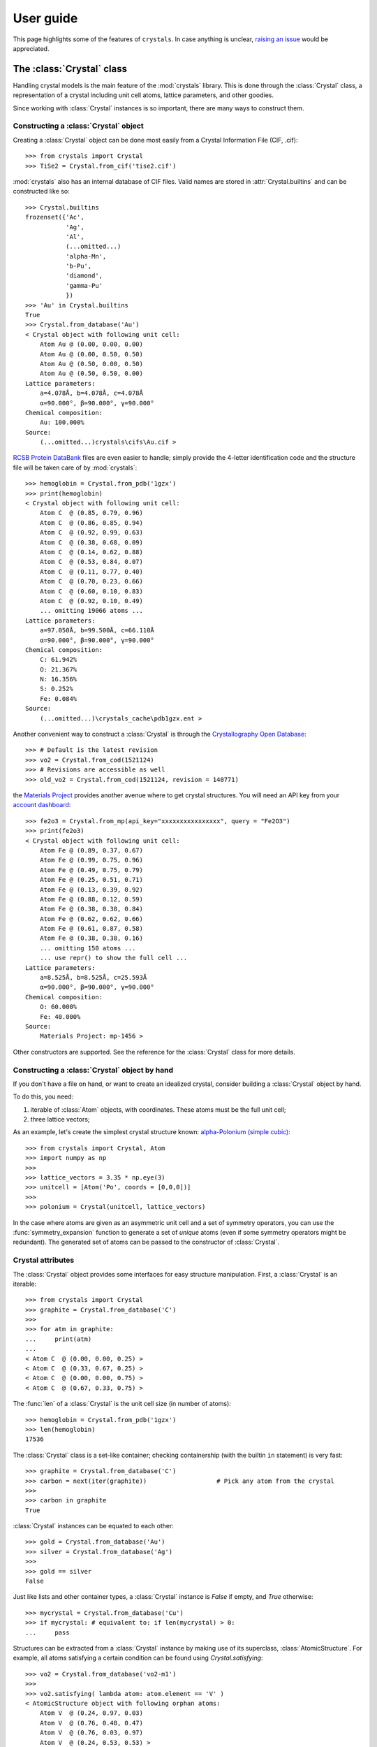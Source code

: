 .. _user_guide:

**********
User guide
**********

This page highlights some of the features of ``crystals``. In case anything is unclear, 
`raising an issue <https://github.com/LaurentRDC/crystals/issues/>`_ would be appreciated.

The :class:`Crystal` class
==========================

Handling crystal models is the main feature of the :mod:`crystals` library. This is done through the :class:`Crystal` class, a representation of a crystal including 
unit cell atoms, lattice parameters, and other goodies.

Since working with :class:`Crystal` instances is so important, there are many ways to construct them.

Constructing a :class:`Crystal` object
--------------------------------------

Creating a :class:`Crystal` object can be done most easily from a Crystal Information File (CIF, .cif)::
    
    >>> from crystals import Crystal
    >>> TiSe2 = Crystal.from_cif('tise2.cif')

:mod:`crystals` also has an internal database of CIF files. Valid names are stored in :attr:`Crystal.builtins` and can be
constructed like so::

    >>> Crystal.builtins
    frozenset({'Ac',
               'Ag',
               'Al',
               (...omitted...)
               'alpha-Mn',
               'b-Pu',
               'diamond',
               'gamma-Pu'
               })
    >>> 'Au' in Crystal.builtins
    True
    >>> Crystal.from_database('Au')
    < Crystal object with following unit cell:
        Atom Au @ (0.00, 0.00, 0.00)
        Atom Au @ (0.00, 0.50, 0.50)
        Atom Au @ (0.50, 0.00, 0.50)
        Atom Au @ (0.50, 0.50, 0.00)
    Lattice parameters:
        a=4.078Å, b=4.078Å, c=4.078Å
        α=90.000°, β=90.000°, γ=90.000°
    Chemical composition:
        Au: 100.000%
    Source:
        (...omitted...)crystals\cifs\Au.cif >

`RCSB Protein DataBank <http://www.rcsb.org/>`_ files are even easier to handle; simply provide the 4-letter identification code
and the structure file will be taken care of by :mod:`crystals`::
    
    >>> hemoglobin = Crystal.from_pdb('1gzx')
    >>> print(hemoglobin)
    < Crystal object with following unit cell:
        Atom C  @ (0.85, 0.79, 0.96)
        Atom C  @ (0.86, 0.85, 0.94)
        Atom C  @ (0.92, 0.99, 0.63)
        Atom C  @ (0.38, 0.68, 0.09)
        Atom C  @ (0.14, 0.62, 0.88)
        Atom C  @ (0.53, 0.84, 0.07)
        Atom C  @ (0.11, 0.77, 0.40)
        Atom C  @ (0.70, 0.23, 0.66)
        Atom C  @ (0.60, 0.10, 0.83)
        Atom C  @ (0.92, 0.10, 0.49)
        ... omitting 19066 atoms ...
    Lattice parameters:
        a=97.050Å, b=99.500Å, c=66.110Å
        α=90.000°, β=90.000°, γ=90.000°
    Chemical composition:
        C: 61.942%
        O: 21.367%
        N: 16.356%
        S: 0.252%
        Fe: 0.084%
    Source:
        (...omitted...)\crystals_cache\pdb1gzx.ent >

Another convenient way to construct a :class:`Crystal` is through the `Crystallography Open Database <http://www.crystallography.net/cod/>`_::

    >>> # Default is the latest revision
    >>> vo2 = Crystal.from_cod(1521124)
    >>> # Revisions are accessible as well
    >>> old_vo2 = Crystal.from_cod(1521124, revision = 140771)

the `Materials Project <https://materialsproject.org/>`_ provides another avenue where to get crystal structures.
You will need an API key from your `account dashboard <https://materialsproject.org/dashboard>`_:: 

    >>> fe2o3 = Crystal.from_mp(api_key="xxxxxxxxxxxxxxxx", query = "Fe2O3")
    >>> print(fe2o3)
    < Crystal object with following unit cell:
        Atom Fe @ (0.89, 0.37, 0.67)
        Atom Fe @ (0.99, 0.75, 0.96)
        Atom Fe @ (0.49, 0.75, 0.79)
        Atom Fe @ (0.25, 0.51, 0.71)
        Atom Fe @ (0.13, 0.39, 0.92)
        Atom Fe @ (0.88, 0.12, 0.59)
        Atom Fe @ (0.38, 0.38, 0.84)
        Atom Fe @ (0.62, 0.62, 0.66)
        Atom Fe @ (0.61, 0.87, 0.58)
        Atom Fe @ (0.38, 0.38, 0.16)
        ... omitting 150 atoms ...
        ... use repr() to show the full cell ...
    Lattice parameters:
        a=8.525Å, b=8.525Å, c=25.593Å
        α=90.000°, β=90.000°, γ=90.000°
    Chemical composition:
        O: 60.000%
        Fe: 40.000%
    Source:
        Materials Project: mp-1456 >

Other constructors are supported. See the reference for the :class:`Crystal` class for more details.

Constructing a :class:`Crystal` object by hand
----------------------------------------------
If you don't have a file on hand, or want to create an idealized crystal, consider building a :class:`Crystal`
object by hand.

To do this, you need:

1. iterable of :class:`Atom` objects, with coordinates. These atoms must be the full unit cell;
2. three lattice vectors;

As an example, let's create the simplest crystal structure known: 
`alpha-Polonium (simple cubic) <https://en.wikipedia.org/wiki/Polonium#Solid_state_form>`_::
    
    >>> from crystals import Crystal, Atom
    >>> import numpy as np
    >>>
    >>> lattice_vectors = 3.35 * np.eye(3)
    >>> unitcell = [Atom('Po', coords = [0,0,0])]
    >>>
    >>> polonium = Crystal(unitcell, lattice_vectors)

In the case where atoms are given as an asymmetric unit cell and a set of symmetry operators, you can use the
:func:`symmetry_expansion` function to generate a set of *unique* atoms (even if some symmetry operators might be redundant).
The generated set of atoms can be passed to the constructor of :class:`Crystal`.

Crystal attributes
------------------
The :class:`Crystal` object provides some interfaces for easy structure manipulation. First, a :class:`Crystal` is an iterable::

    >>> from crystals import Crystal
    >>> graphite = Crystal.from_database('C')
    >>> 
    >>> for atm in graphite:
    ...	    print(atm)
    ...		
    < Atom C  @ (0.00, 0.00, 0.25) >
    < Atom C  @ (0.33, 0.67, 0.25) >
    < Atom C  @ (0.00, 0.00, 0.75) >
    < Atom C  @ (0.67, 0.33, 0.75) >
    
The :func:`len` of a :class:`Crystal` is the unit cell size (in number of atoms)::

    >>> hemoglobin = Crystal.from_pdb('1gzx')
    >>> len(hemoglobin)
    17536

The :class:`Crystal` class is a set-like container; checking containership (with the builtin ``in`` statement) is very fast::

    >>> graphite = Crystal.from_database('C')
    >>> carbon = next(iter(graphite))			# Pick any atom from the crystal
    >>> 
    >>> carbon in graphite 
    True

:class:`Crystal` instances can be equated to each other::

    >>> gold = Crystal.from_database('Au')
    >>> silver = Crystal.from_database('Ag')
    >>>
    >>> gold == silver
    False

Just like lists and other container types, a :class:`Crystal` instance is `False` if empty, and `True` otherwise::

    >>> mycrystal = Crystal.from_database('Cu')
    >>> if mycrystal: # equivalent to: if len(mycrystal) > 0:
    ...     pass

Structures can be extracted from a :class:`Crystal` instance by making use of its superclass, :class:`AtomicStructure`. For example, 
all atoms satisfying a certain condition can be found using `Crystal.satisfying`::

    >>> vo2 = Crystal.from_database('vo2-m1')
    >>> 
    >>> vo2.satisfying( lambda atom: atom.element == 'V' )
    < AtomicStructure object with following orphan atoms:
        Atom V  @ (0.24, 0.97, 0.03)
        Atom V  @ (0.76, 0.48, 0.47)
        Atom V  @ (0.76, 0.03, 0.97)
        Atom V  @ (0.24, 0.53, 0.53) >

To make it easier, take a look at the :func:`is_element` function:

    >>> vo2.satisfying( is_element('O') )
    < AtomicStructure object with following orphan atoms:
        Atom O  @ (0.61, 0.31, 0.71)
        Atom O  @ (0.10, 0.21, 0.20)
        Atom O  @ (0.10, 0.29, 0.70)
        Atom O  @ (0.39, 0.81, 0.79)
        Atom O  @ (0.90, 0.79, 0.80)
        Atom O  @ (0.61, 0.19, 0.21)
        Atom O  @ (0.39, 0.69, 0.29)
        Atom O  @ (0.90, 0.71, 0.30) >

If a :class:`Crystal` was generated from a file, the path to its file can be retrieved
from the :attr:`source` attribute::

    >>> hemoglobin = Crystal.from_pdb('1gzx')
    >>> print(hemoglobin.source)
    '(...omitted...)\pdb1gzx.ent'

:class:`Crystal` instances have a nice string representation (with :func:`str`), and a complete string representation (with :func:`repr`):

    >>> vo2 = Crystal.from_database('vo2-m1')
    >>> print(vo2)	   # Short string representation
    < Crystal object with following unit cell:
        Atom O  @ (0.90, 0.79, 0.80)
        Atom O  @ (0.90, 0.71, 0.30)
        Atom O  @ (0.61, 0.31, 0.71)
        Atom O  @ (0.39, 0.69, 0.29)
        Atom O  @ (0.61, 0.19, 0.21)
        Atom O  @ (0.10, 0.29, 0.70)
        Atom O  @ (0.10, 0.21, 0.20)
        Atom O  @ (0.39, 0.81, 0.79)
        Atom V  @ (0.76, 0.03, 0.97)
        Atom V  @ (0.76, 0.48, 0.47)
        ... omitting 2 atoms ...
    Lattice parameters:
        a=5.743Å, b=4.517Å, c=5.375Å
        α=90.000°, β=122.600°, γ=90.000°
    Chemical composition:
        O: 66.667%
        V: 33.333%
    Source:
        (...omitted...)\crystals\cifs\vo2-m1.cif >
    

:class:`Crystal` instances can be converted to NumPy arrays as well::

    >>> import numpy
    >>> numpy.array(Crystal.from_database('Si'))
    array([[14.  ,  0.  ,  0.5 ,  0.5 ],
           [14.  ,  0.5 ,  0.5 ,  0.  ],
           [14.  ,  0.  ,  0.  ,  0.  ],
           [14.  ,  0.75,  0.75,  0.25],
           [14.  ,  0.5 ,  0.  ,  0.5 ],
           [14.  ,  0.75,  0.25,  0.75],
           [14.  ,  0.25,  0.75,  0.75],
           [14.  ,  0.25,  0.25,  0.25]])

:data:`arr` will contain one row per unit cell atom:

.. table::
    :widths: grid

    +--------------+-----------------------+
    |Atomic Number |Fractional coordinates |
    +==============+=======+========+======+
    |      Z1      |  x1   |   y1   |  z1  |
    +--------------+-------+--------+------+
    |      Z2      |  x2   |   y2   |  z2  |
    +--------------+-------+--------+------+
    |      Z3      |  x3   |   y3   |  z3  |
    +--------------+-------+--------+------+
    |            ...                       |
    +--------------------------------------+

Lattice vectors and reciprocal space
====================================
Once a :class:`Crystal` object is ready, you can manipulate the lattice parameters via the :class:`Lattice`
super-class. Let's use the built-in example of graphite::

    >>> from crystals import Crystal
    >>> import numpy as np
    >>> 
    >>> graphite = Crystal.from_database('C')
    >>> 	
    >>> a1, a2, a3 = graphite.lattice_vectors
    >>> a1
    array([2.464, 0.   , 0.   ])
    >>> b1, b2, b3 = graphite.reciprocal_vectors
    >>> b1
    array([ 2.54999404,  1.47223974, 0.    ])
    >>>
    >>> np.dot(a1, b1)	# 2 pi
    6.283185307179586

The standard `three lengths and angles` description of a lattice is also accessible::

    >>> a, b, c, alpha, beta, gamma = graphite.lattice_parameters

The unit cell volume (and by extensions, density) is also accessible::

    >>> vol = graphite.volume	# Angstroms cubed
    >>> density = vol/len(graphite)

As a lattice can be fully described by its basis vectors, a NumPy array can be created from a :class:`Lattice` instance.

Space-group Information
=======================
The `lattice system <https://en.wikipedia.org/wiki/Bravais_lattice#Bravais_lattices_in_3_dimensions>`_ of a Lattice or Crystal instance is also available via the :attr:`lattice_system` attribute::

    >>> vo2 = Crystal.from_database('vo2-m1') # Monoclinic M1 VO2
    >>> vo2.lattice_system
    <LatticeSystem.monoclinic: 2>

Better control on length tolerances is available via the :func:`lattice_system` function.

Thanks to `spglib <http://atztogo.github.io/spglib/>`_, we can get space-group information from a :class:`Crystal` instance::

    >>> from crystals import Crystal
    >>>
    >>> gold = Crystal.from_database('Au')
    >>> gold.symmetry()
    {'international_symbol': 'Fm-3m', 
     'hall_symbol': '-F 4 2 3',
     'hm_symbol': 'Fm-3m', 
     'international_number': 225, 
     'hall_number': 523, 
     'international_full': 'F 4/m -3 2/m', 
     'pointgroup': 'Oh'}

In the above example, :data:`spg_info` is a dictionary with the following keys:

* ``'international_symbol'``: International Tables of Crystallography space-group symbol (short);

* ``'international_full'``: International Tables of Crystallography space-group full symbol;

* ``'hall_symbol'`` : Hall symbol;

* ``'hm_symbol'`` : Hermann-Mauguin symbol;

* ``'pointgroup'`` : International Tables of Crystallography point-group;

* ``'international_number'`` : International Tables of Crystallography space-group number (between 1 and 230);

* ``'hall_number'`` : Hall number (between 1 and 531).

Each of those items are also available directly from the :class:`Crystal` instance. The Hall number of a crystal structure 
is located in the ``crystal.hall_number`` attribute, the short international symbol is located in the ``crystal.international_symbol`` 
attribute, and so on.

Symmetry operations
-------------------
You can get the matrix symmetry operations directly from the :class:`Crystal` class:

    >>> cryst = Crystal.from_database('C')
    >>> first_symop = cryst.symmetry_operations()[0]
    >>> 
    >>> print(first_symop)
    SymmetryOperation(
        rotation=array([[1, 0, 0],
                        [0, 1, 0],
                        [0, 0, 1]], dtype=int32), 
        translation=array([0., 0., 0.]))
    
``SymmetryOperation`` is a namedtuple, which acts like a regular 2-tuple:

    >>> first_symop[0]     # rotation
    array([[1, 0, 0],
           [0, 1, 0],
           [0, 0, 1]], dtype=int32)
    >>> first_symop[1]     # translation
    array([0., 0., 0.])

However, symmetry operations can also be queried by name!

    >>> first_symop.rotation
    array([[1, 0, 0],
           [0, 1, 0],
           [0, 0, 1]], dtype=int32)
    >>> first_symop.translation
    array([0., 0., 0.])

Iterating also works like with tuples:

    >>> for (r, t) in cryst.symmetry_operations():
    ...     pass
    ...
    >>>

Symmetry operations in reciprocal space are also made available via ``Crystal.reciprocal_symmetry_operations``

Cell refinements and manipulations
----------------------------------

Again, through `spglib <http://atztogo.github.io/spglib/>`_, we can create different versions of ``Crystal`` instances. For example,
a primitive ``Crystal`` can be created using the ``Crystal.primitive`` method::

    >>> gold = Crystal.from_database('Au')
    >>> print(gold)
    < Crystal object with following unit cell:
        Atom Au @ (0.00, 0.00, 0.00)
        Atom Au @ (0.00, 0.50, 0.50)
        Atom Au @ (0.50, 0.00, 0.50)
        Atom Au @ (0.50, 0.50, 0.00)
    Lattice parameters:
        a=4.078Å, b=4.078Å, c=4.078Å
        α=90.000°, β=90.000°, γ=90.000°
    Chemical composition:
        Au: 100.000%
    Source:
        (...omitted...)\crystals\cifs\Au.cif >
    >>>
    >>> primitive_gold = gold.primitive() # this is a whole new Crystal instance
    >>> print(primitive_gold)
    < Crystal object with following unit cell:
        Atom Au @ (0.00, 0.00, 0.00)
    Lattice parameters:
        a=2.884Å, b=2.884Å, c=2.884Å
        α=60.000°, β=60.000°, γ=60.000°
    Chemical composition:
        Au: 100.000%
    Source:
        (...omitted...)\crystals\cifs\Au.cif >

Notice how the primitive structure is much simpler.

Idealized versions of ``Crystal``s are also made available. Let's take the example of iron arsenide::

    >>> iron_arsenide = Crystal.from_database('FeAs')
    >>> print(iron_arsenide)
    < Crystal object with following unit cell:
        Atom As @ (0.30, 0.08, 0.75)
        Atom As @ (0.70, 0.92, 0.25)
        Atom As @ (0.20, 0.58, 0.25)
        Atom As @ (0.80, 0.42, 0.75)
        Atom Fe @ (0.00, 0.20, 0.25)
        Atom Fe @ (1.00, 0.80, 0.75)
        Atom Fe @ (0.50, 0.30, 0.25)
        Atom Fe @ (0.50, 0.70, 0.75)
    Lattice parameters:
        a=5.440Å, b=6.026Å, c=3.371Å
        α=90.000°, β=90.000°, γ=90.000°
    Chemical composition:
        Fe: 50.000%
        As: 50.000%
    Source:
        (...omitted...)\crystals\cifs\FeAs.cif >
    >>>
    >>> idealized = iron_arsenide.ideal() # this is a whole new Crystal instance
    >>> print(idealized)
    < Crystal object with following unit cell:
        Atom As @ (0.70, 0.25, 0.08)
        Atom As @ (0.20, 0.25, 0.42)
        Atom As @ (0.80, 0.75, 0.58)
        Atom As @ (0.30, 0.75, 0.92)
        Atom Fe @ (0.00, 0.25, 0.80)
        Atom Fe @ (0.50, 0.25, 0.70)
        Atom Fe @ (0.50, 0.75, 0.30)
        Atom Fe @ (1.00, 0.75, 0.20)
    Lattice parameters:
        a=5.440Å, b=3.371Å, c=6.026Å
        α=90.000°, β=90.000°, γ=90.000°
    Chemical composition:
        Fe: 50.000%
        As: 50.000%
    Source:
        (...omitted...)\crystals\cifs\FeAs.cif >

The atomic coordinates have been swapped to follow conventions of the appropriate space-group.

Scattering utilities
====================
:class:`Lattice` objects have a few methods that make life easier when dealing with scattering data and modeling.

The conversion between Miller indices and scattering vectors is available:: 

    >>> from crystals import Crystal
    >>> graphite = Crystal.from_database('C')
    >>>
    >>> # Behavior inherited from Lattice superclass
    >>> e1 = (1, 0, 0)
    >>> G = graphite.scattering_vector(e1)
    >>> graphite.miller_indices(G)
    array([ 1.00000000e+00, -1.11022302e-16,  4.93038066e-32])

Supercells
==========
For various reasons, creating a supercell from a crystal might be desirable. The process is very easy. 
Let's imagine we want to create a 2x2x2 supercell of graphite::

    >>> from crystals import Crystal
    >>> graphite = Crystal.from_database('C')
    >>>
    >>> for atm in graphite: # Iterate over the unitcell
    ...     print(atm)
    ...
    < Atom C  @ (0.00, 0.00, 0.25) >
    < Atom C  @ (0.67, 0.33, 0.75) >
    < Atom C  @ (0.00, 0.00, 0.75) >
    < Atom C  @ (0.33, 0.67, 0.25) >
    >>>
    >>> for atm in graphite.supercell(2,2,2):   # Iterate over the supercell
    ...    print(atm)
    ...
    < Atom C  @ (0.67, 0.33, 0.75) >
    < Atom C  @ (0.67, 0.33, 1.75) >
    < Atom C  @ (0.67, 1.33, 0.75) >
    < Atom C  @ (0.67, 1.33, 1.75) >
    (... omitting 24 atoms ...)
    < Atom C  @ (1.00, 0.00, 0.75) >
    < Atom C  @ (1.00, 0.00, 1.75) >
    < Atom C  @ (1.00, 1.00, 0.75) >
    < Atom C  @ (1.00, 1.00, 1.75) >

Supercells are generated by copying unit cells along crystallographic axes. For example, a 2x3x5 supercell will be extended by 2x along 
the ``a1`` lattice vector, extended by 3x along the ``a2`` lattice vector, and extended by 5x along the ``a3`` lattice vector.

Users can recover the ``Crystal`` object underlying a supercell via the ``crystal`` attribute::

    >>> spcl = Crystal.from_database('C').supercell(2,3,4)
    >>> graphite = spcl.crystal

Compatibility with ASE
======================
The `Atomic Simulation Environment <https://wiki.fysik.dtu.dk/ase/index.html>`_ is a powerful tool. You can harness its power and convert
between :class:`ase.Atoms` and :class:`crystals.Crystal` at will.

To create an :class:`ase.Atoms` object from a :class:`Crystal`, use the :meth:`Crystal.ase_atoms` method::

    >>> from ase.calculators.abinit import Abinit
    >>> from crystals import Crystal, ase_atoms
    >>>
    >>> gold = Crystal.from_database('Au')
    >>> ase_gold = ase_atoms(gold, calculator = Abinit(...))

All keywords of the :class:`ase.Atoms` constructor are supported. To get back to a :class:`Crystal` instance::

    >>> gold2 = Crystal.from_ase(ase_gold)

The :class:`Atom` Class
=======================
The basis of structure manipulations is to manipulate atoms. :class:`Atom` objects are in the
category of `Transformable` objects, meaning that their coordinates can be transformed
according to any affine transform.

To create an atom, simply provide its element and coordinates::
    
    >>> from crystals import Atom
    >>> 
    >>> copper = Atom(element = 'Cu', coords = [0,0,0])

Optional information can be given, such as magnetic moment and mean-squared displacement. For users of :mod:`ase`, 
another possibility is to instantiate an :class:`Atom` from an :class:`ase.Atom` using the :meth:`Atom.from_ase` 
constructor.

:class:`Atom` instances are hashable; they can be used as ``dict`` keys or stored in a ``set``.

Since we are most concerned with atoms in crystals, the coordinates here are assumed to be fractional.
If the atom was created as part of a structure, the real-space position with respect to its parent (:class:`Crystal` 
or :class:`Lattice`) can be accessed using the :meth:`Atom.coords_cartesian` method::

    >>> from crystals import Crystal
    >>> graphite = Crystal.from_database('C')
    >>> 
    >>> carbon = list(graphite)[-1]
    >>> carbon.coords_fractional
    array([0.  , 0.  , 0.75])
    >>> carbon.coords_cartesian
    array([0.  , 0.  , 5.033])

Atomic distances
----------------

The fractional/cartesian distance between two atoms sitting *on the same lattice* is possible::

    >>> from crystals import Crystal, distance_fractional, distance_cartesian
    >>> graphite = Crystal.from_database('C')
    >>> 
    >>> carbon1, carbon2, *_ = tuple(graphite)
    >>> carbon1
    < Atom C  @ (0.00, 0.00, 0.25) >
    >>> carbon2
    < Atom C  @ (0.67, 0.33, 0.75) >
    >>> distance_fractional(carbon1, carbon2)
    0.8975324197487241
    >>> distance_cartesian(carbon1, carbon2)    # in Angstroms
    3.6446077732986644

If atoms are not sitting on the same lattice, calculating the distance should not be defined. In this case, an exception is raised::

    >>> from crystals import Crystal
    >>> gold = Crystal.from_database('Au')
    >>> silver = Crystal.from_database('Ag')
    >>>
    >>> gold1, *_ = tuple(gold)
    >>> silver1, *_ = tuple(silver)
    >>>
    >>> distance_cartesian(gold1, silver1)
    Traceback (most recent call last):
    File "<stdin>", line 1, in <module>
    File "(...omitted...)\crystals\atom.py", line 181, in distance_cartesian
        "Cartesian distance is undefined if atoms are sitting on different lattices."
    RuntimeError: Distance is undefined if atoms are sitting on different lattices.

The :class:`Element` class
==========================

If all you want is access to elemental information, like atomic weights, you can instantiate an :class:`Element` instead of an :class:`Atom`::

    >>> from crystals import Element
    >>> Element("H")
    < Hydrogen >
    >>> Element("Cu").mass # Atomic mass in [u]
    63.546
    >>> Element("Cu").atomic_number
    29

You can specify elements by their atomic number as well::

    >>> Element(29)
    < Copper >
    >>> Element(29).symbol
    'Cu'
    >>> Element(29).name
    'Copper'

Since :class:`Atom` is a subclass of :class:`Element`, all of the above examples also work for :class:`Atom`:

    >>> from crystals import Atom
    >>> Atom("Cu", coords = [0,0,0]).mass
    63.546

Handling the atomic orbital structure of atoms
==============================================

For certain applications, access to the electronic structure of orbitals is important. To that end, :class:`Atom` instances carry this information in instances of :class:`ElectronicStructure`.

You can create an electronic structure by hand::

    >>> from crystals import ElectronicStructure
    >>> ElectronicStructure({"1s": 2, "2s": 2, "2p": 2})
    < ElectronicStructure: 1s²2s²2p² >

It is much more ergonomic to start from the ground state of an element. For example::

    >>> ElectronicStructure.ground_state("C")
    < ElectronicStructure: 1s²2s²2p² >

Once you have a starting point, the electronic structure can be modified for your application:

    >>> structure = ElectronicStructure.ground_state("C")
    >>> structure["2p"] -= 1
    >>> structure["3d]  += 1
    >>> structure
    < ElectronicStructure: 1s²2s²2p¹3d¹ >

Note that you cannot create impossible electronic structures, however!

    >>> structure = ElectronicStructure.ground_state("C")
    >>> structure["2s"] = 3
    Traceback (most recent call last):
    File "<stdin>", line 1, in <module>
    File "(...omitted...)\crystals\crystals\atom.py", line 489, in __setitem__
        f"There cannot be {value} electrons in orbital {shell.value}"
    ValueError: There cannot be 3 electrons in orbital 2s

Finally, you can modify atomic electronic structures on a particular atom. By default, the electronic structure of atoms is set to the ground state. Let's move an electron up from the "2p" to "3d" orbital in one atom of graphite::

    >>> graphite = Crystal.from_database('C')
    >>> graphite
    < Crystal object with following unit cell:
        Atom C  @ (0.00, 0.00, 0.25) | [1s²2s²2p²]
        Atom C  @ (0.67, 0.33, 0.75) | [1s²2s²2p²]
        Atom C  @ (0.33, 0.67, 0.25) | [1s²2s²2p²]
        Atom C  @ (0.00, 0.00, 0.75) | [1s²2s²2p²]
    Lattice parameters:
        a=2.464Å, b=2.464Å, c=6.711Å
        α=90.000°, β=90.000°, γ=120.000°
    Chemical composition:
        C: 100.000%
    Source:
        (...omitted...)\crystals\crystals\cifs\C.cif >
    >>> atom, *_ = list(graphite)
    >>> atom.electronic_structure["2p"] -= 1
    >>> atom.electronic_structure["3d"] += 1
    >>> graphite
    < Crystal object with following unit cell:
        Atom C  @ (0.00, 0.00, 0.25) | [1s²2s²2p¹3d¹]
        Atom C  @ (0.67, 0.33, 0.75) | [1s²2s²2p²]
        Atom C  @ (0.33, 0.67, 0.25) | [1s²2s²2p²]
        Atom C  @ (0.00, 0.00, 0.75) | [1s²2s²2p²]
    Lattice parameters:
        a=2.464Å, b=2.464Å, c=6.711Å
        α=90.000°, β=90.000°, γ=120.000°
    Chemical composition:
        C: 100.000%
    Source:
        (...omitted...)\crystals\crystals\cifs\C.cif >
    
You could entirely replace the electronic structure of an atom::

    >>> graphite = Crystal.from_database('C')
    >>> graphite
    < Crystal object with following unit cell:
        Atom C  @ (0.00, 0.00, 0.25) | [1s²2s²2p²]
        Atom C  @ (0.67, 0.33, 0.75) | [1s²2s²2p²]
        Atom C  @ (0.33, 0.67, 0.25) | [1s²2s²2p²]
        Atom C  @ (0.00, 0.00, 0.75) | [1s²2s²2p²]
    Lattice parameters:
        a=2.464Å, b=2.464Å, c=6.711Å
        α=90.000°, β=90.000°, γ=120.000°
    Chemical composition:
        C: 100.000%
    Source:
        (...omitted...)\crystals\crystals\cifs\C.cif >
    >>> atom, *_ = list(graphite)
    >>> atom.electronic_structure = ElectronicStructure.ground_state("Ti") # This is just an example.
    >>> graphite
    < Crystal object with following unit cell:
        Atom C  @ (0.00, 0.00, 0.25) | [1s²2s²2p⁶3s²3p⁶4s²3d²]
        Atom C  @ (0.00, 0.00, 0.75) | [1s²2s²2p²]
        Atom C  @ (0.33, 0.67, 0.25) | [1s²2s²2p²]
        Atom C  @ (0.67, 0.33, 0.75) | [1s²2s²2p²]
    Lattice parameters:
        a=2.464Å, b=2.464Å, c=6.711Å
        α=90.000°, β=90.000°, γ=120.000°
    Chemical composition:
        C: 100.000%
    Source:
        (...omitted...)\crystals\crystals\cifs\C.cif >


:ref:`Return to Top <user_guide>`